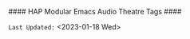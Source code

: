 # -**- mode: org; coding: utf-8 -**-
#### HAP Modular Emacs Audio Theatre Tags ####
#+CATEGORY: @Audio_Theatre
#+STARTUP: overview

#+TAGS: drafts(d) examples(e) 
#+TAGS: images(i) literature(l) 
#+TAGS: synopsis(s) web(w) 
#+TAGS: @GTD(G) New_Ideas(I) Logs(L) 
#+TAGS: Music(M) @projects(P) Must_Read(R) Templates(T)
#+TAGS: Media(>) Tools(/)

=Last Updated:= <2023-01-18 Wed>

* Defined TAG Shortcut KEYS:                     :noexport:

- *GLOBALLY DEFINED KEYS:* /(from 09-2-org-keywords-tags-conf.el)/

      ~n x H W 0 1 2 3 + -~ /(DON'T USE THESE)/

- *FILE LOCAL DEFINED KEYS:* /(KEEP THIS UPDATED)/

      ~d e i l s w~
      
      ~G I L M P R T~

      ~> /~  

- *CURRENT KEYS - FREE to USE & DEFINE LOCALLY:* /(KEEP THIS UPDATED)/

      ~a b c     f g h   j k   m   o p   r   t u v     y z~ 

      ~A B C D E F       J K     N O   Q   S   U V   X Y Z~
    
      ~4 5 6 7 8 9~  ~~ ` @ # $ % & * ( ) _ = . ?~

      ~[ { ] } | ; : ' " , < ^~ 

* Instructions:                                              :noexport:

This file is included as part of *Harmonic Alchemy Modular Emacs* to provide an example of how ~org-tags~ are organized by *Modular Emacs* as installed out-of-box
on your machine... You can change FILE LOCAL tags HERE for your own purposes...

=NOTE:= In addition to *FILE LOCAL TAGS*... A set of *GLOBALLY defined TAGS*
      are available to ALL .org files opened within a HAP Modular Emacs
      configuration...
      
      *GLOBAL TAGS* get assigned within: ~09-2-org-keywords-tags-conf.el~

- [ ] *USAGE:* [0/4]
  
   /Follow These Steps to Use Out-Of-Box, or Customize with Your Own Tags.../

   + [ ] *COPY/CLONE:* ~~/.emacs.d/Docs/pubOps/org-templates~ directory
          to your MASTER PROJECT directory where existing ~.org~ files reference
          this contained default-tags SETUPFILE... Modify the copied SETUP
          Files within your cloned org-templates directory to suit your needs...

          =Don't Modify The MASTER Templates Within ~/.emacs.d=

          =VERIFY:= the following line in preamble heading of ~.Org~ Files
          includes this file...
          /(this is the default - which you could change to something else)/

              ~#+SETUPFILE: ./org-templates/default-tags.org~

      /Making a COPY/CLONE of:/ ~$HOME/.emacs.d/Docs/pubOps/org-templates~
      /master folder To your book's project directory will allow you to/
      /make your own custom configurations for different books without/
      /affecting the configurations of other book projects within their/
      /own MASTER FOLDERS.../

   + [ ] =CONSULT:= the =Defined TAG Shortcut KEYS:= Section to see which TAG/KEY
         assignments are already set by default... BOTH Global and Local TAG/KEY
         assignment pairs are listed...

   + [ ] =ADD NEW LOCAL TAG/KEY Assignments:=

          /(or modify existing LOCAL assignments)/

          HERE you may /(if you need)/ modify or Replace any of the FILE LOCAL
          TAG/KEY assignments to create your own custom ~xxx-tags.org~
          SETUPFILE...

          You may ADD NEW or Change any of the FILE LOCAL tags and key
          assignments to fit your categorical needs...

          =CONSULT:= the *CURRENT KEYS - FREE to USE & DEFINE LOCALLY:* list to
                   see which key assignments are free and available to make...
                   If you make changes, update this list as well as the
                   *FILE LOCAL DEFINED KEYS:* list...

          Realize some of the already defined FILE LOCAL TAGS are of a General
          and USEFUL Nature for most use-cases that you may not want to change...
   
          Therefore those general purpose tags /(e.g., must_read, etc.,)/ should
          probably be left as is..., or at least, assign NEW shortcut KEYs to them.
          /(if you have a better TAG in mind that fits that particular keyboard KEY
           better than it does to the existing default TAG assignment)/

   + [ ] =DO NOT MODIFY ANY GLOBALLY DEFINED Shortcht TAG/KEY Assignments=

          The GLOBALLY DEFINED Shortcut KEYS Assign TAGS for =ALL .ORG FILES=
          Globally... These TAGS are defined within:
      
             ~09-2-org-keywords-tags-conf.el~

          These keys are conveniently listed for your inspection under:
          the *GLOBALLY DEFINED KEYS* list above...
        
          =You CANNOT use these KEYS to define FILE LOCAL TAGS!=

          /(If you try, your KEY choices will be SHADOWED by DEFAULTS/
           /and will not work)/
